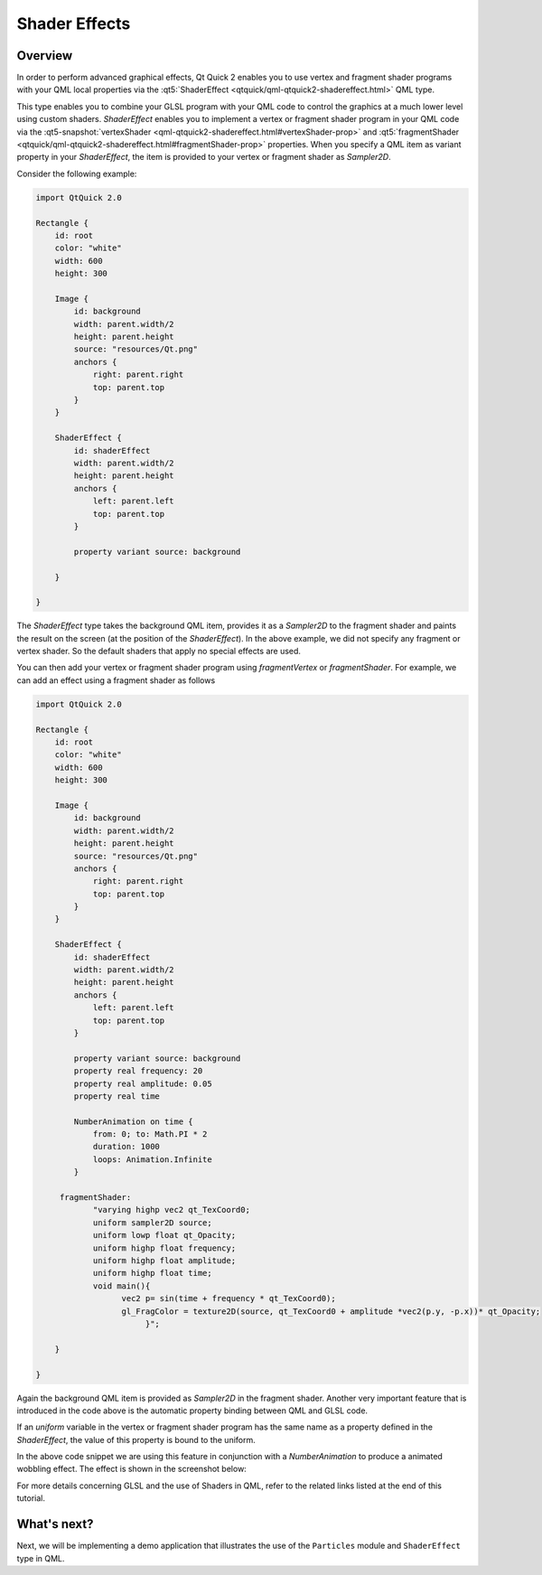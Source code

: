 ..
    ---------------------------------------------------------------------------
    Copyright (C) 2012 Digia Plc and/or its subsidiary(-ies).
    All rights reserved.
    This work, unless otherwise expressly stated, is licensed under a
    Creative Commons Attribution-ShareAlike 2.5.
    The full license document is available from
    http://creativecommons.org/licenses/by-sa/2.5/legalcode .
    ---------------------------------------------------------------------------

Shader Effects
==============

Overview
--------

In order to perform advanced graphical effects, Qt Quick 2 enables you to use vertex and fragment shader programs with your QML local properties via the :qt5:`ShaderEffect <qtquick/qml-qtquick2-shadereffect.html>` QML type.

This type enables you to combine your GLSL program with your QML code to control the graphics at a much lower level using custom shaders. `ShaderEffect` enables you to implement a vertex or fragment shader program in your QML code via the :qt5-snapshot:`vertexShader <qml-qtquick2-shadereffect.html#vertexShader-prop>` and :qt5:`fragmentShader <qtquick/qml-qtquick2-shadereffect.html#fragmentShader-prop>` properties. When you specify a QML item as variant property in your `ShaderEffect`, the item is provided to your vertex or fragment shader as `Sampler2D`.

Consider the following example:

.. code-block:: js

    import QtQuick 2.0

    Rectangle {
        id: root
        color: "white"
        width: 600
        height: 300

        Image {
            id: background
            width: parent.width/2
            height: parent.height
            source: "resources/Qt.png"
            anchors {
                right: parent.right
                top: parent.top
            }
        }

        ShaderEffect {
            id: shaderEffect
            width: parent.width/2
            height: parent.height
            anchors {
                left: parent.left
                top: parent.top
            }

            property variant source: background

        }

    }

The `ShaderEffect` type takes the background QML item, provides it as a `Sampler2D` to the fragment shader and paints the result on the screen (at the position of the `ShaderEffect`). In the above example, we did not specify any fragment or vertex shader. So the default shaders that apply no special effects are used.

.. image:: images/shader_1.png
    :scale: 60%
    :align: center

You can then add your vertex or fragment shader program using `fragmentVertex` or `fragmentShader`. For example, we can add an effect using a fragment shader as follows

.. code-block:: js

    import QtQuick 2.0

    Rectangle {
        id: root
        color: "white"
        width: 600
        height: 300

        Image {
            id: background
            width: parent.width/2
            height: parent.height
            source: "resources/Qt.png"
            anchors {
                right: parent.right
                top: parent.top
            }
        }

        ShaderEffect {
            id: shaderEffect
            width: parent.width/2
            height: parent.height
            anchors {
                left: parent.left
                top: parent.top
            }

            property variant source: background
            property real frequency: 20
            property real amplitude: 0.05
            property real time

            NumberAnimation on time {
                from: 0; to: Math.PI * 2
                duration: 1000
                loops: Animation.Infinite
            }

         fragmentShader:
                "varying highp vec2 qt_TexCoord0;
                uniform sampler2D source;
                uniform lowp float qt_Opacity;
                uniform highp float frequency;
                uniform highp float amplitude;
                uniform highp float time;
                void main(){
                      vec2 p= sin(time + frequency * qt_TexCoord0);
                      gl_FragColor = texture2D(source, qt_TexCoord0 + amplitude *vec2(p.y, -p.x))* qt_Opacity;
                           }";

        }

    }


Again the background QML item is provided as `Sampler2D` in the fragment shader. Another very important feature that is introduced in the code above is the automatic property binding between QML and GLSL code.

If an `uniform` variable in the vertex or fragment shader program has the same name as a property defined in the `ShaderEffect`, the value of this property is bound to the uniform.

In the above code snippet we are using this feature in conjunction with a `NumberAnimation` to produce a animated wobbling effect. The effect is shown in the screenshot below:

.. image:: images/shader_2.png
    :scale: 60%
    :align: center

For more details concerning GLSL and the use of Shaders in QML, refer to the related links listed at the end of this tutorial.

What's next?
------------

Next, we will be implementing a demo application that illustrates the use of the ``Particles`` module and ``ShaderEffect`` type in QML.
